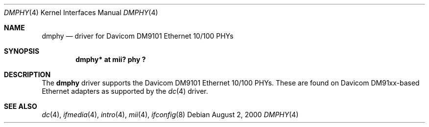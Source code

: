 .\"	$OpenBSD: src/share/man/man4/Attic/dmphy.4,v 1.1 2000/09/17 01:05:28 aaron Exp $
.\"
.\" (C) Copyright 2000 Aaron Campbell <aaron@openbsd.org>.
.\" All rights reserved.
.\"
.Dd August 2, 2000
.Dt DMPHY 4
.Os
.Sh NAME
.Nm dmphy
.Nd driver for Davicom DM9101 Ethernet 10/100 PHYs
.Sh SYNOPSIS
.Cd "dmphy* at mii? phy ?"
.Sh DESCRIPTION
The
.Nm
driver supports the Davicom DM9101 Ethernet 10/100 PHYs.
These are found on Davicom DM91xx-based Ethernet adapters as supported by the
.Xr dc 4
driver.
.Sh SEE ALSO
.Xr dc 4 ,
.Xr ifmedia 4 ,
.Xr intro 4 ,
.Xr mii 4 ,
.Xr ifconfig 8
